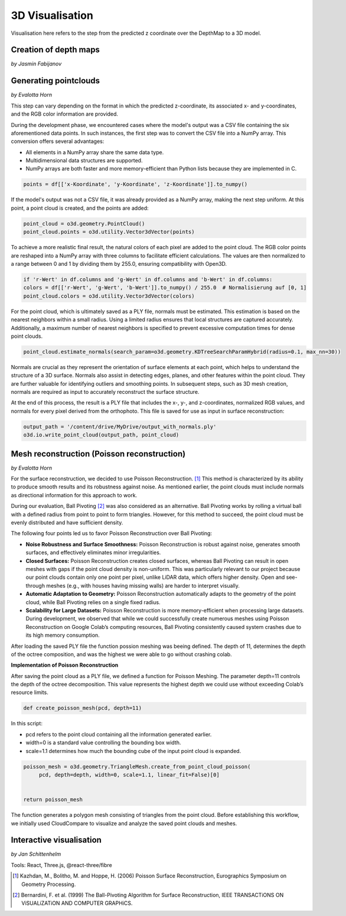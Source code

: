 3D Visualisation
==================
Visualisation here refers to the step from the predicted z coordinate over the DepthMap to a 3D model. 

Creation of depth maps
-----------------------
*by Jasmin Fabijanov*


Generating pointclouds
---------------------------
*by Evalotta Horn*

This step can vary depending on the format in which the predicted z-coordinate, its associated x- and y-coordinates, and the RGB color information are provided.

During the development phase, we encountered cases where the model's output was a CSV file containing the six aforementioned data points. In such instances, the first step was to convert the CSV file into a NumPy array. This conversion offers several advantages:

- All elements in a NumPy array share the same data type.
- Multidimensional data structures are supported.
- NumPy arrays are both faster and more memory-efficient than Python lists because they are implemented in C.

.. code-block:: python

    points = df[['x-Koordinate', 'y-Koordinate', 'z-Koordinate']].to_numpy()

If the model's output was not a CSV file, it was already provided as a NumPy array, making the next step uniform. At this point, a point cloud is created, and the points are added:

.. code-block:: python

    point_cloud = o3d.geometry.PointCloud()
    point_cloud.points = o3d.utility.Vector3dVector(points)

To achieve a more realistic final result, the natural colors of each pixel are added to the point cloud. The RGB color points are reshaped into a NumPy array with three columns to facilitate efficient calculations. The values are then normalized to a range between 0 and 1 by dividing them by 255.0, ensuring compatibility with Open3D.

.. code-block:: python

    if 'r-Wert' in df.columns and 'g-Wert' in df.columns and 'b-Wert' in df.columns:
    colors = df[['r-Wert', 'g-Wert', 'b-Wert']].to_numpy() / 255.0  # Normalisierung auf [0, 1]
    point_cloud.colors = o3d.utility.Vector3dVector(colors)

For the point cloud, which is ultimately saved as a PLY file, normals must be estimated. This estimation is based on the nearest neighbors within a small radius. Using a limited radius ensures that local structures are captured accurately. Additionally, a maximum number of nearest neighbors is specified to prevent excessive computation times for dense point clouds.

.. code-block:: python

    point_cloud.estimate_normals(search_param=o3d.geometry.KDTreeSearchParamHybrid(radius=0.1, max_nn=30))

Normals are crucial as they represent the orientation of surface elements at each point, which helps to understand the structure of a 3D surface. Normals also assist in detecting edges, planes, and other features within the point cloud. They are further valuable for identifying outliers and smoothing points. In subsequent steps, such as 3D mesh creation, normals are required as input to accurately reconstruct the surface structure.

At the end of this process, the result is a PLY file that includes the x-, y-, and z-coordinates, normalized RGB values, and normals for every pixel derived from the orthophoto. This file is saved for use as input in surface reconstruction:

.. code-block:: python
    
    output_path = '/content/drive/MyDrive/output_with_normals.ply'
    o3d.io.write_point_cloud(output_path, point_cloud)
    
Mesh reconstruction (Poisson reconstruction)
----------------------------------------------
*by Evalotta Horn*

For the surface reconstruction, we decided to use Poisson Reconstruction. [#]_ This method is characterized by its ability to produce smooth results and its robustness against noise. As mentioned earlier, the point clouds must include normals as directional information for this approach to work.

During our evaluation, Ball Pivoting [#]_ was also considered as an alternative. Ball Pivoting works by rolling a virtual ball with a defined radius from point to point to form triangles. However, for this method to succeed, the point cloud must be evenly distributed and have sufficient density.

The following four points led us to favor Poisson Reconstruction over Ball Pivoting:

- **Noise Robustness and Surface Smoothness:** Poisson Reconstruction is robust against noise, generates smooth surfaces, and effectively eliminates minor irregularities.
- **Closed Surfaces:** Poisson Reconstruction creates closed surfaces, whereas Ball Pivoting can result in open meshes with gaps if the point cloud density is non-uniform. This was particularly relevant to our project because our point clouds contain only one point per pixel, unlike LiDAR data, which offers higher density. Open and see-through meshes (e.g., with houses having missing walls) are harder to interpret visually.
- **Automatic Adaptation to Geometry:** Poisson Reconstruction automatically adapts to the geometry of the point cloud, while Ball Pivoting relies on a single fixed radius.
- **Scalability for Large Datasets:** Poisson Reconstruction is more memory-efficient when processing large datasets. During development, we observed that while we could successfully create numerous meshes using Poisson Reconstruction on Google Colab’s computing resources, Ball Pivoting consistently caused system crashes due to its high memory consumption.
After loading the saved PLY file the function possion meshing was beeing defined. The depth of 11, determines the depth of the octree composition, and was the highest we were able to go without crashing colab. 

**Implementation of Poisson Reconstruction**

After saving the point cloud as a PLY file, we defined a function for Poisson Meshing. The parameter depth=11 controls the depth of the octree decomposition. This value represents the highest depth we could use without exceeding Colab’s resource limits.

.. code-block:: python

    def create_poisson_mesh(pcd, depth=11)

In this script:

- pcd refers to the point cloud containing all the information generated earlier.
- width=0 is a standard value controlling the bounding box width.
- scale=1.1 determines how much the bounding cube of the input point cloud is expanded.

.. code-block:: python

    poisson_mesh = o3d.geometry.TriangleMesh.create_from_point_cloud_poisson(
         pcd, depth=depth, width=0, scale=1.1, linear_fit=False)[0]

    
    return poisson_mesh

The function generates a polygon mesh consisting of triangles from the point cloud. Before establishing this workflow, we initially used CloudCompare to visualize and analyze the saved point clouds and meshes.

Interactive visualisation
--------------------------
*by Jan Schittenhelm*

Tools: React, Three.js, @react-three/fibre


.. [#] Kazhdan, M., Bolitho, M. and Hoppe, H. (2006) Poisson Surface Reconstruction, Eurographics Symposium on Geometry Processing.
.. [#] Bernardini, F. et al. (1999) The Ball-Pivoting Algorithm for Surface Reconstruction, IEEE TRANSACTiONS ON ViSUALiZATiON AND COMPUTER GRAPHiCS.